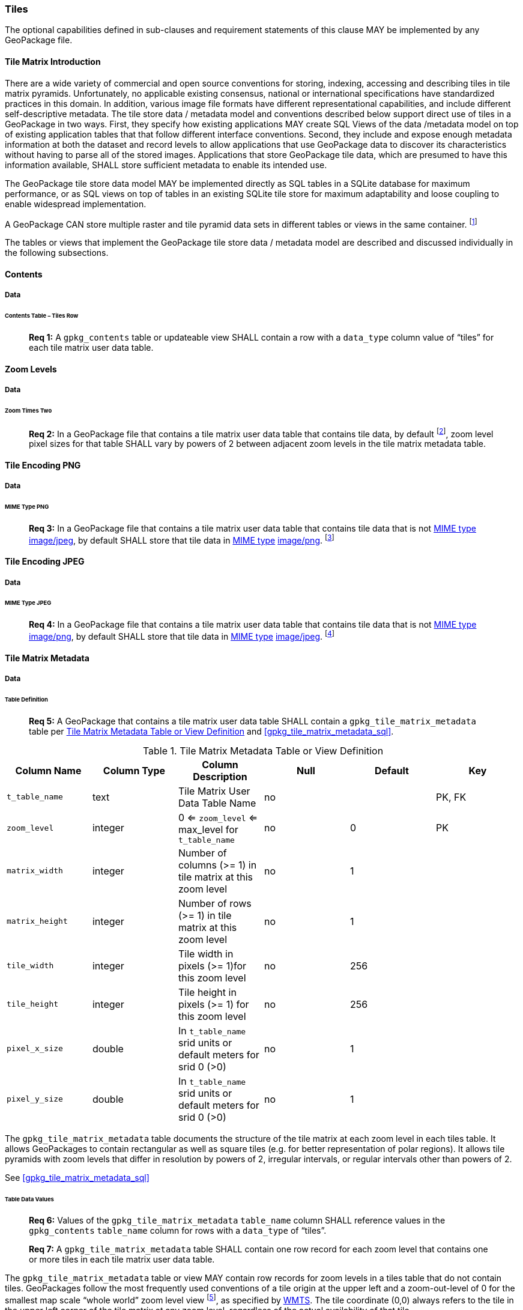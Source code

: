 === Tiles

The optional capabilities defined in sub-clauses and requirement statements of this clause MAY be implemented by any
GeoPackage file.

==== Tile Matrix Introduction

There are a wide variety of commercial and open source conventions for storing, indexing, accessing and describing tiles
in tile matrix pyramids. Unfortunately, no applicable existing consensus, national or international specifications have
standardized practices in this domain. In addition, various image file formats have different representational
capabilities, and include different self-descriptive metadata. The tile store data / metadata model and conventions
described below support direct use of tiles in a GeoPackage in two ways. First, they specify how existing applications
MAY create SQL Views of the data /metadata model on top of existing application tables that that follow different
interface conventions. Second, they include and expose enough metadata information at both the dataset and record levels
to allow applications that use GeoPackage data to discover its characteristics without having to parse all of the stored
images. Applications that store GeoPackage tile data, which are presumed to have this information available, SHALL store
sufficient metadata to enable its intended use.

The GeoPackage tile store data model MAY be implemented directly as SQL tables in a SQLite database for maximum
performance, or as SQL views on top of tables in an existing SQLite tile store for maximum adaptability and loose
coupling to enable widespread implementation.

:tiles_intro_foot1: footnote:[Images of multiple MIME types MAY be stored in given table. For example, in a tiles table, image/png format tiles could be used for transparency where there is no data on the tile edges, and image/jpeg format tiles could be used for storage efficiency where there is image data for all pixels. Images of multiple bit depths of the same MIME type MAY also be stored in a given table, for example image/png tiles in both 8 and 24 bit depths.]

A GeoPackage CAN store multiple raster and tile pyramid data sets in different tables or views in the same container. {tiles_intro_foot1}

The tables or views that implement the GeoPackage tile store data / metadata model are described and discussed
individually in the following subsections.

==== Contents

===== Data

====== Contents Table – Tiles Row

________________________________________________________________________________________________________________________
*Req {counter:req}:* A `gpkg_contents` table or updateable view SHALL contain a row with a `data_type` column value of
“tiles” for each tile matrix user data table.
________________________________________________________________________________________________________________________

==== Zoom Levels

===== Data

====== Zoom Times Two

:zoom_times_two_foot1: footnote:[See clause 3.2.1.1.1 for use of other zoom levels as a registered extensions.]
________________________________________________________________________________________________________________________
*Req {counter:req}:* In a GeoPackage file that contains a tile matrix user data table that contains tile data, by
default {zoom_times_two_foot1}, zoom level pixel sizes for that table SHALL vary by powers of 2 between adjacent zoom
levels in the tile matrix metadata table.
________________________________________________________________________________________________________________________

==== Tile Encoding PNG

===== Data

====== MIME Type PNG

:png_req_foot1: footnote:[See Clauses <<ext_webp_tiles>>, <<ext_tiff_tiles>>, <<ext_nitf_tiles>> and <<ext_other_tiles>> regarding use of alternative tile MIME types as registered extensions.]
________________________________________________________________________________________________________________________
*Req {counter:req}:* In a GeoPackage file that contains a tile matrix user data table that contains tile data that is not
http://www.ietf.org/rfc/rfc2046.txt[MIME type] http://www.jpeg.org/public/jfif.pdf[image/jpeg], by default SHALL store
that tile data in http://www.iana.org/assignments/media-types/index.html[MIME type]
http://libpng.org/pub/png/[image/png]. {png_req_foot1}
________________________________________________________________________________________________________________________

==== Tile Encoding JPEG

===== Data

====== MIME Type JPEG

:jpg_req_foot1: footnote:[See Clauses <<ext_webp_tiles>>, <<ext_tiff_tiles>>, <<ext_nitf_tiles>> and <<ext_other_tiles>> regarding use of alternative tile MIME types as registered extensions.]
________________________________________________________________________________________________________________________
*Req {counter:req}:* In a GeoPackage file that contains a tile matrix user data table that contains tile data that is not
http://www.iana.org/assignments/media-types/index.html[MIME type] http://libpng.org/pub/png/[image/png], by default
SHALL store that tile data in http://www.ietf.org/rfc/rfc2046.txt[MIME type]
http://www.jpeg.org/public/jfif.pdf[image/jpeg]. {jpg_req_foot1}
________________________________________________________________________________________________________________________

==== Tile Matrix Metadata

===== Data

====== Table Definition

________________________________________________________________________________________________________________________
*Req {counter:req}:* A GeoPackage that contains a tile matrix user data table SHALL contain a
`gpkg_tile_matrix_metadata` table per <<gpkg_tile_matrix_metadata_cols>> and <<gpkg_tile_matrix_metadata_sql>>.
________________________________________________________________________________________________________________________

[[gpkg_tile_matrix_metadata_cols]]
.Tile Matrix Metadata Table or View Definition
[cols=",,,,,",options="header",]
|=======================================================================
|Column Name |Column Type |Column Description |Null |Default |Key
|`t_table_name` |text |Tile Matrix User Data Table Name |no | | PK, FK
| `zoom_level` | integer | 0 <= `zoom_level` <= max_level for `t_table_name` |no |0 |PK
|`matrix_width` |integer |Number of columns (>= 1) in tile matrix at this zoom level |no |1 |
|`matrix_height` |integer |Number of rows (>= 1) in tile matrix at this zoom level |no |1 |
|`tile_width` |integer |Tile width in pixels (>= 1)for this zoom level |no |256 |
|`tile_height` |integer |Tile height in pixels (>= 1) for this zoom level |no |256 |
|`pixel_x_size` |double |In `t_table_name` srid units or default meters for srid 0 (>0) |no |1 |
|`pixel_y_size` |double |In `t_table_name` srid units or default meters for srid 0 (>0) |no |1 |
|=======================================================================

The `gpkg_tile_matrix_metadata` table documents the structure of the tile matrix at each zoom level in each tiles table.
It allows GeoPackages to contain rectangular as well as square tiles (e.g. for better representation of polar regions).
It allows tile pyramids with zoom levels that differ in resolution by powers of 2, irregular intervals, or regular
intervals other than powers of 2.

See <<gpkg_tile_matrix_metadata_sql>>

====== Table Data Values

________________________________________________________________________________________________________________________
*Req {counter:req}:* Values of the `gpkg_tile_matrix_metadata` `table_name` column SHALL reference values in the
`gpkg_contents` `table_name` column for rows with a `data_type` of “tiles”.
________________________________________________________________________________________________________________________

________________________________________________________________________________________________________________________
*Req {counter:req}:* A `gpkg_tile_matrix_metadata` table SHALL contain one row record for each zoom level that contains
one or more tiles in each tile matrix user data table.
________________________________________________________________________________________________________________________

:tile_matrix_meta_foot1: footnote:[GeoPackage applications MAY query the gpkg_tile_matrix_metadata table or the tile matrix user data table to determine the minimum and maximum zoom levels for a given tile matrix table.]

The `gpkg_tile_matrix_metadata` table or view MAY contain row records for zoom levels in a tiles table that do not
contain tiles. GeoPackages follow the most frequently used conventions of a tile origin at the upper left and a
zoom-out-level of 0 for the smallest map scale “whole world” zoom level view {tile_matrix_meta_foot1}, as specified by
http://portal.opengeospatial.org/files/?artifact_id=35326[WMTS]. The tile coordinate (0,0) always refers to the tile in
the upper left corner of the tile matrix at any zoom level, regardless of the actual availability of that tile.

________________________________________________________________________________________________________________________
*Req {counter:req}:* The `zoom_level` column value in a `gpkg_tile_matrix_metadata` table row SHALL not be negative.
________________________________________________________________________________________________________________________

________________________________________________________________________________________________________________________
*Req {counter:req}:* The `matrix_width` column value in a `gpkg_tile_matrix_metadata` table row SHALL be greater than 0.
________________________________________________________________________________________________________________________

________________________________________________________________________________________________________________________
*Req {counter:req}:* The `matrix_height` column value in a `gpkg_tile_matrix_metadata` table row SHALL be greater than 0.
________________________________________________________________________________________________________________________

________________________________________________________________________________________________________________________
*Req {counter:req}:* The `tile_width` column value in a `gpkg_tile_matrix_metadata` table row SHALL be greater than 0.
________________________________________________________________________________________________________________________

________________________________________________________________________________________________________________________
*Req {counter:req}:* The `tile_height` column value in a `gpkg_tile_matrix_metadata` table row SHALL be greater than 0.
________________________________________________________________________________________________________________________

________________________________________________________________________________________________________________________
*Req {counter:req}:* The `pixel_x_size` column value in a `gpkg_tile_matrix_metadata` table row SHALL be greater than 0.
________________________________________________________________________________________________________________________

________________________________________________________________________________________________________________________
*Req {counter:req}:* The `pixel_y_size` column value in a `gpkg_tile_matrix_metadata` table row SHALL be greater than 0.
________________________________________________________________________________________________________________________

________________________________________________________________________________________________________________________
*Req {counter:req}:* The `pixel_x_size` and `pixel_y_size` column values for `zoom_level` column values in a
`tile_matrix_metadata` table sorted in ascending order SHALL be sorted in descending order.
________________________________________________________________________________________________________________________

:sparse_tiles_foot1: footnote:[GeoPackage applications MAY query the tiles (matrix set) table to determine which tiles are available at each zoom level.]
:sparse_tiles_foot2: footnote:[GeoPackage applications that insert, update, or delete tiles (matrix set) table tiles row records are responsible for maintaining the corresponding descriptive contents of the gpkg_tile_matrix_metadata table.]
:sparse_tiles_foot3: footnote:[The gpkg_contents table contains coordinates that define a bounding box as the stated spatial extent for all tiles in a tile (matrix set) table. If the geographic extent of the image data contained in these tiles is within but not equal to this bounding box, then the non-image area of matrix edge tiles must be padded with no-data values, preferably transparent ones.]

Tiles MAY or MAY NOT be provided for level 0 or any other particular zoom level. {sparse_tiles_foot1} This means that a
tile matrix set can be sparse, i.e. not contain a tile for any particular position at a certain tile zoom level.
{sparse_tiles_foot2} This does not affect the spatial extent stated by the min/max x/y columns values in the
`gpkg_contents` record for the same `table_name`, or the tile matrix width and height at that level. {sparse_tiles_foot3}

==== Tile Matrix User Data

===== Data

====== Table Definition

________________________________________________________________________________________________________________________
*Req {counter:req}:* Each tile matrix set in a GeoPackage file SHALL be stored in a different tiles table or updateable
view with a unique name per <<example_tiles_table_cols>> and <<example_tiles_table_sql>>.
________________________________________________________________________________________________________________________

[[example_tiles_table_cols]]
.Tiles Table or View Definition
[cols=",,,,,",options="header",]
|=======================================================================
|Column Name |Column Type |Column Description |Null |Default |Key
|`id` |integer |Autoincrement primary key |no | |PK
|`zoom_level` |integer |min(zoom_level) <= `zoom_level` <= max(zoom_level) for `t_table_name` |no |0 |UK
|`tile_column` |integer |0 to `tile_matrix_metadata` `matrix_width` – 1 |no |0 |UK
|`tile_row` |integer |0 to `tile_matrix_metadata` `matrix_height` - 1 |no |0 |UK
|`tile_data` |BLOB |Of an image MIME type specified in clause 10.2 |no | |
|=======================================================================

See <<example_tiles_table_sql>>.

====== Table Data Values

:tile_data_foot1: footnoteref:[tile_data_foot1, A GeoPackage is not required to contain any tile matrix data tables. Tile matrix user data tables in a GeoPackage MAY be empty.]
:tile_data_foot1_ref: footnoteref:[tile_data_foot1]

Each tiles table or view {tile_data_foot1} MAY contain tile matrices at zero or more zoom levels of different spatial
resolution (map scale).

________________________________________________________________________________________________________________________
*Req {counter:req}:* For each distinct `table_name` from the `gpkg_tile_matrix_metadata` (tmm) table, the tile matrix
set (tms) user data table `zoom_level` column value in a GeoPackage file SHALL be in the range
min(tmm.zoom_level) <= tms.zoom_level <= max(tmm.zoom_level).
________________________________________________________________________________________________________________________

________________________________________________________________________________________________________________________
*Req {counter:req}:* For each distinct `table_name` from the `gpkg_tile_matrix_metadata` (tmm) table, the tile matrix
set (tms) user data table `tile_column` column value in a GeoPackage file SHALL be in the range
0 <= tms.tile_column <= tmm.matrix_width – 1 where the tmm and tms `zoom_level` column values are equal.
________________________________________________________________________________________________________________________

________________________________________________________________________________________________________________________
*Req {counter:req}:* For each distinct `table_name` from the `gpkg_tile_matrix_metadata` (tmm) table, the tile matrix
set (tms) user data table `tile_row` column value in a GeoPackage file SHALL be in the range
0 <= tms.tile_row <= tmm.matrix_height – 1 where the tmm and tms `zoom_level` column values are equal.
________________________________________________________________________________________________________________________

All tiles at a particular zoom level have the same `pixel_x_size` and `pixel_y_size` values specified in the
`gpkg_tile_matrix_metadata` row record for that tiles table and zoom level. {tile_data_foot1_ref}
